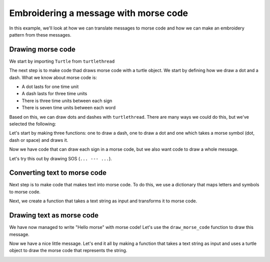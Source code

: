 .. _morse:

Embroidering a message with morse code
---------------------------------------

In this example, we'll look at how we can translate messages to morse code and how we can make an embroidery pattern from these messages.

Drawing morse code
^^^^^^^^^^^^^^^^^^

We start by importing ``Turtle`` from ``turtlethread``

.. include-turtlethread:: morse/01.py
    :linenos:
    :lines: 1

The next step is to make code thad draws morse code with a turtle object.
We start by defining how we draw a dot and a dash. 
What we know about morse code is:

- A dot lasts for one time unit
- A dash lasts for three time units
- There is three time units between each sign
- There is seven time units between each word

Based on this, we can draw dots and dashes with ``turtlethread``.
There are many ways we could do this, but we've selected the following:

.. image:: ../../../_static/figures/morse/morse_en.svg

Let's start by making three functions: one to draw a dash, one to draw a dot and one which takes a morse symbol (dot, dash or space) and draws it.

.. include-turtlethread:: morse/01.py
    :linenos:
    :lines: 4-34

Now we have code that can draw each sign in a morse code, but we also want code to draw a whole message.

.. include-turtlethread:: morse/01.py
    :linenos:
    :lines: 36-48

Let's try this out by drawing SOS (``... --- ...``).

.. include-turtlethread:: morse/01.py
    :linenos:
    :lines: 50-54

.. image:: morse/manual_code_output/sos.svg
  :width: 400
  :alt: SOS skrevet med morsekode.
  :class: sphx-glr-script-out

Converting text to morse code
^^^^^^^^^^^^^^^^^^^^^^^^^^^^^

Next step is to make code that makes text into morse code.
To do this, we use a dictionary that maps letters and symbols to morse code.

.. include-turtlethread:: morse/02.py
    :linenos:
    :lines: 50-66

Next, we create a function that takes a text string as input and transforms it to morse code.

.. include-turtlethread:: morse/03.py
    :linenos:
    :lines: 69-76

Drawing text as morse code
^^^^^^^^^^^^^^^^^^^^^^^^^^

We have now managed to write "Hello morse" with morse code!
Let's use the ``draw_morse_code`` function to draw this message.

.. include-turtlethread:: morse/04.py
    :linenos:
    :lines: 76-81

.. image:: morse/manual_code_output/hello_morse.svg
    :width: 600
    :alt: The text "hello_morse" as morse code.
    :class: sphx-glr-script-out

Now we have a nice little message.
Let's end it all by making a function that takes a text string as input and uses a turtle object to draw the morse code that represents the string.

.. include-turtlethread:: morse/05.py
    :linenos:
    :lines: 76-85

.. image:: morse/manual_code_output/hello_world.svg
    :width: 600
    :alt: The text "hello world" as morse code.
    :class: sphx-glr-script-out
